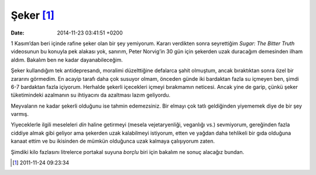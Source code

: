 Şeker [1]_
==========

:date: 2014-11-23 03:41:51 +0200

1 Kasım’dan beri içinde rafine şeker olan bir şey yemiyorum. Kararı
verdikten sonra seyrettiğim *Sugar: The Bitter Truth* videosunun bu
konuyla pek alakası yok, sanırım, Peter Norvig’in 30 gün için şekerden
uzak duracağım demesinden ilham aldım. Bakalım ben ne kadar
dayanabileceğim.

Şeker kullandığım tek antidepresandı, moralimi düzelttiğine defalarca
şahit olmuştum, ancak bıraktıktan sonra özel bir zararını görmedim. En
acayip tarafı daha çok susuyor olmam, önceden günde iki bardaktan fazla
su içmeyen ben, şimdi 6-7 bardaktan fazla içiyorum. Herhalde şekerli
içecekleri içmeyi bırakmamın neticesi. Ancak yine de garip, çünkü şeker
tüketimindeki azalmanın su ihtiyacını da azaltması lazım geliyordu.

Meyvaların ne kadar şekerli olduğunu ise tahmin edemezsiniz. Bir elmayı
çok tatlı geldiğinden yiyememek diye de bir şey varmış.

Yiyeceklerle ilgili meseleleri *din* haline getirmeyi (mesela
vejetaryenliği, veganlığı vs.) sevmiyorum, gereğinden fazla ciddiye
almak gibi geliyor ama şekerden uzak kalabilmeyi istiyorum, etten ve
yağdan daha tehlikeli bir gıda olduğuna kanaat ettim ve bu ikisinden de
mümkün olduğunca uzak kalmaya çalışıyorum zaten.

Şimdiki kilo fazlasını litrelerce portakal suyuna *borçlu* biri için
bakalım ne sonuç alacağız bundan.

.. [1]
   2011-11-24 09:23:34
